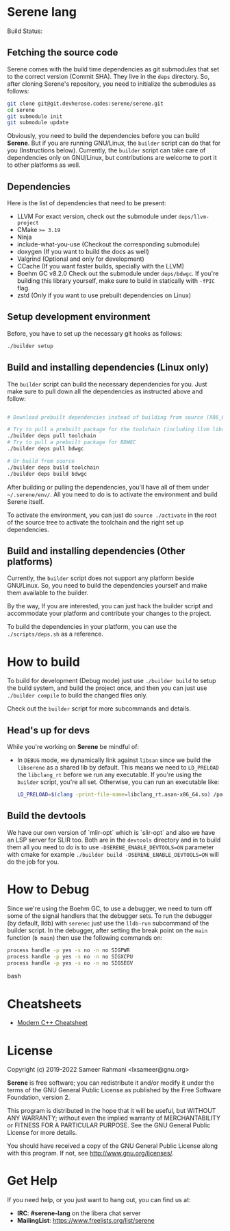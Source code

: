 * Serene lang
 Build Status: [[https://ci.devheroes.codes/api/badges/Serene/Serene/status.svg]]


** Fetching the source code
Serene comes with the build time dependencies as git submodules that set to the correct
version (Commit SHA). They live in the ~deps~ directory. So, after cloning Serene's repository,
you need to initialize the submodules as follows:

 #+BEGIN_SRC bash
   git clone git@git.devherose.codes:serene/serene.git
   cd serene
   git submodule init
   git submodule update
 #+END_SRC

Obviously, you need to build the dependencies before you can build *Serene*. But if you are
running GNU/Linux, the ~builder~ script can do that for you (Instructions below). Currently,
the ~builder~ script can take care of dependencies only on GNU/Linux, but contributions are
welcome to port it to other platforms as well.

** Dependencies
    Here is the list of dependencies that need to be present:

    - LLVM
      For exact version, check out the submodule under =deps/llvm-project=
    - CMake ~>= 3.19~
    - Ninja
    - include-what-you-use (Checkout the corresponding submodule)
    - doxygen (If you want to build the docs as well)
    - Valgrind (Optional and only for development)
    - CCache (If you want faster builds, specially with the LLVM)
    - Boehm GC v8.2.0
      Check out the submodule under =deps/bdwgc=. If you're building this library yourself,
      make sure to build in statically with ~-fPIC~ flag.
    - zstd (Only if you want to use prebuilt dependencies on Linux)

** Setup development environment
Before, you have to set up the necessary git hooks as follows:

 #+BEGIN_SRC bash
 ./builder setup
 #+END_SRC

** Build and installing dependencies (Linux only)
The ~builder~ script can build the necessary dependencies for you. Just make sure to pull down
all the dependencies as instructed above and follow:

 #+BEGIN_SRC bash

   # Download prebuilt dependencies instead of building from source (X86_64 only)

   # Try to pull a prebuilt package for the toolchain (including llvm libraries)
   ./builder deps pull toolchain
   # Try to pull a prebuilt package for BDWGC
   ./builder deps pull bdwgc

   # Or build from source
   ./builder deps build toolchain
   ./builder deps build bdwgc
 #+END_SRC

 After building or pulling the dependencies, you'll have all of them under =~/.serene/env/=.
 All you need to do is to activate the environment and build Serene itself.

 To activate the environment, you can just do ~source ./activate~ in the root of the
 source tree to activate the toolchain and the right set up dependencies.


** Build and installing dependencies (Other platforms)
Currently, the ~builder~ script does not support any platform beside GNU/Linux. So, you
need to build the dependencies yourself and make them available to the builder.

By the way, If you are interested, you can just hack the builder script and accommodate your
platform and contribute your changes to the project.

To build the dependencies in your platform, you can use the =./scripts/deps.sh= as
a reference.

* How to build
To build for development (Debug mode) just use =./builder build= to setup the build system,
and build the project once, and then you can just use =./builder compile= to build the changed files
only.

Check out the =builder= script for more subcommands and details.

** Head's up for devs
While you're working on *Serene* be mindful of:
- In =DEBUG= mode, we dynamically link against =libsan= since we build the =libserene=
  as a shared lib by default. This means we need to =LD_PRELOAD= the =libclang_rt= before we run
  any executable. If you're using the =builder= script, you're all set. Otherwise, you can run an
  executable like:

  #+BEGIN_SRC bash
    LD_PRELOAD=$(clang -print-file-name=libclang_rt.asan-x86_64.so) /path/to/executable
  #+END_SRC

** Build the devtools
We have our own version of `mlir-opt` which is `slir-opt` and also we have an LSP server for SLIR too.
Both are in the ~devtools~ directory and in to build them all you need to do is to use
~-DSERENE_ENABLE_DEVTOOLS=ON~ parameter with cmake for example ~./builder build -DSERENE_ENABLE_DEVTOOLS=ON~
will do the job for you.

* How to Debug
Since we're using the Boehm GC, to use a debugger, we need to turn off some of the signal
handlers that the debugger sets. To run the debugger (by default, lldb) with ~serenec~
just use the ~lldb-run~ subcommand of the builder script. In the debugger, after setting the
break point on the ~main~ function (~b main~) then use the following commands on:

  #+BEGIN_SRC bash
   process handle -p yes -s no -n no SIGPWR
   process handle -p yes -s no -n no SIGXCPU
   process handle -p yes -s no -n no SIGSEGV
  #+END_SRC bash

* Cheatsheets
  - [[https://github.com/muqsitnawaz/modern-cpp-cheatsheet][Modern C++ Cheatsheet]]

* License
Copyright (c) 2019-2022 Sameer Rahmani <lxsameer@gnu.org>

*Serene* is free software; you can redistribute it and/or modify
it under the terms of the GNU General Public License as published by
the Free Software Foundation, version 2.

This program is distributed in the hope that it will be useful,
but WITHOUT ANY WARRANTY; without even the implied warranty of
MERCHANTABILITY or FITNESS FOR A PARTICULAR PURPOSE.  See the
GNU General Public License for more details.

You should have received a copy of the GNU General Public License
along with this program.  If not, see <http://www.gnu.org/licenses/>.

* Get Help
  If you need help, or you just want to hang out, you can find us at:

  - *IRC*: *#serene-lang* on the libera chat server
  - *MailingList*: https://www.freelists.org/list/serene
